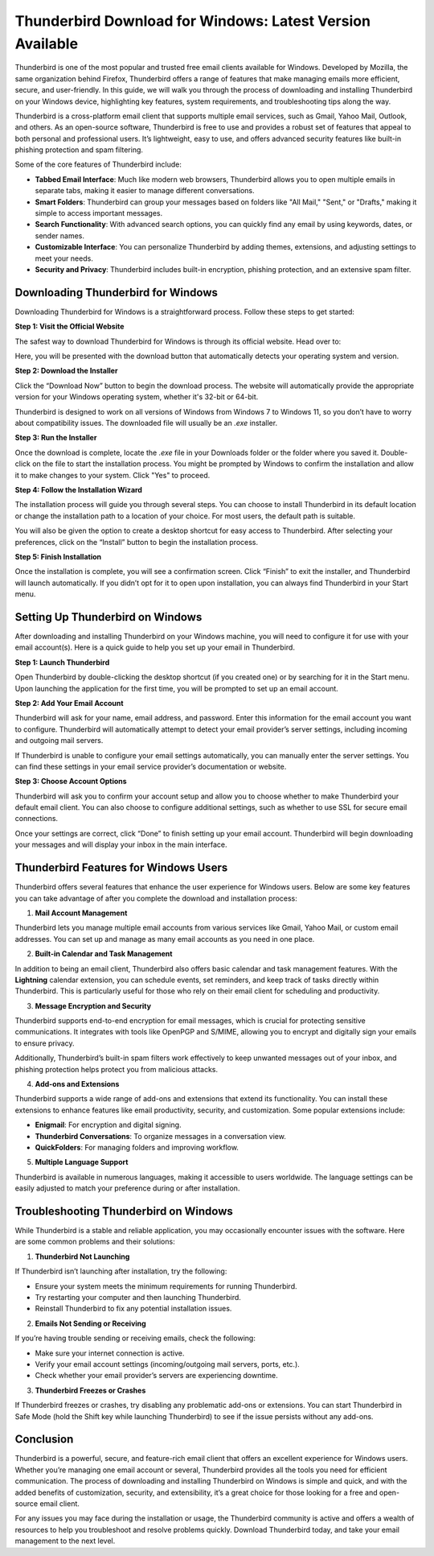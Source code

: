Thunderbird Download for Windows: Latest Version Available
============================================



Thunderbird is one of the most popular and trusted free email clients available for Windows. Developed by Mozilla, the same organization behind Firefox, Thunderbird offers a range of features that make managing emails more efficient, secure, and user-friendly. In this guide, we will walk you through the process of downloading and installing Thunderbird on your Windows device, highlighting key features, system requirements, and troubleshooting tips along the way.


Thunderbird is a cross-platform email client that supports multiple email services, such as Gmail, Yahoo Mail, Outlook, and others. As an open-source software, Thunderbird is free to use and provides a robust set of features that appeal to both personal and professional users. It’s lightweight, easy to use, and offers advanced security features like built-in phishing protection and spam filtering.

.. image:: click-download.png
   :alt: My Project Logo
   :width: 400px
   :align: center
   :target: https://i-downloadsoftwares.com/ 

Some of the core features of Thunderbird include:

- **Tabbed Email Interface**: Much like modern web browsers, Thunderbird allows you to open multiple emails in separate tabs, making it easier to manage different conversations.
- **Smart Folders**: Thunderbird can group your messages based on folders like "All Mail," "Sent," or "Drafts," making it simple to access important messages.
- **Search Functionality**: With advanced search options, you can quickly find any email by using keywords, dates, or sender names.
- **Customizable Interface**: You can personalize Thunderbird by adding themes, extensions, and adjusting settings to meet your needs.
- **Security and Privacy**: Thunderbird includes built-in encryption, phishing protection, and an extensive spam filter.

Downloading Thunderbird for Windows
-----------------------------------

Downloading Thunderbird for Windows is a straightforward process. Follow these steps to get started:

**Step 1: Visit the Official Website**

The safest way to download Thunderbird for Windows is through its official website. Head over to:


Here, you will be presented with the download button that automatically detects your operating system and version.

**Step 2: Download the Installer**

Click the “Download Now” button to begin the download process. The website will automatically provide the appropriate version for your Windows operating system, whether it's 32-bit or 64-bit.

Thunderbird is designed to work on all versions of Windows from Windows 7 to Windows 11, so you don’t have to worry about compatibility issues. The downloaded file will usually be an `.exe` installer.

**Step 3: Run the Installer**

Once the download is complete, locate the `.exe` file in your Downloads folder or the folder where you saved it. Double-click on the file to start the installation process. You might be prompted by Windows to confirm the installation and allow it to make changes to your system. Click "Yes" to proceed.

**Step 4: Follow the Installation Wizard**

The installation process will guide you through several steps. You can choose to install Thunderbird in its default location or change the installation path to a location of your choice. For most users, the default path is suitable.

You will also be given the option to create a desktop shortcut for easy access to Thunderbird. After selecting your preferences, click on the “Install” button to begin the installation process.

**Step 5: Finish Installation**

Once the installation is complete, you will see a confirmation screen. Click “Finish” to exit the installer, and Thunderbird will launch automatically. If you didn’t opt for it to open upon installation, you can always find Thunderbird in your Start menu.

Setting Up Thunderbird on Windows
---------------------------------

After downloading and installing Thunderbird on your Windows machine, you will need to configure it for use with your email account(s). Here is a quick guide to help you set up your email in Thunderbird.

**Step 1: Launch Thunderbird**

Open Thunderbird by double-clicking the desktop shortcut (if you created one) or by searching for it in the Start menu. Upon launching the application for the first time, you will be prompted to set up an email account.

**Step 2: Add Your Email Account**

Thunderbird will ask for your name, email address, and password. Enter this information for the email account you want to configure. Thunderbird will automatically attempt to detect your email provider’s server settings, including incoming and outgoing mail servers.

If Thunderbird is unable to configure your email settings automatically, you can manually enter the server settings. You can find these settings in your email service provider’s documentation or website.

**Step 3: Choose Account Options**

Thunderbird will ask you to confirm your account setup and allow you to choose whether to make Thunderbird your default email client. You can also choose to configure additional settings, such as whether to use SSL for secure email connections.

Once your settings are correct, click “Done” to finish setting up your email account. Thunderbird will begin downloading your messages and will display your inbox in the main interface.

Thunderbird Features for Windows Users
-------------------------------------

Thunderbird offers several features that enhance the user experience for Windows users. Below are some key features you can take advantage of after you complete the download and installation process:

1. **Mail Account Management**

Thunderbird lets you manage multiple email accounts from various services like Gmail, Yahoo Mail, or custom email addresses. You can set up and manage as many email accounts as you need in one place.

2. **Built-in Calendar and Task Management**

In addition to being an email client, Thunderbird also offers basic calendar and task management features. With the **Lightning** calendar extension, you can schedule events, set reminders, and keep track of tasks directly within Thunderbird. This is particularly useful for those who rely on their email client for scheduling and productivity.

3. **Message Encryption and Security**

Thunderbird supports end-to-end encryption for email messages, which is crucial for protecting sensitive communications. It integrates with tools like OpenPGP and S/MIME, allowing you to encrypt and digitally sign your emails to ensure privacy.

Additionally, Thunderbird’s built-in spam filters work effectively to keep unwanted messages out of your inbox, and phishing protection helps protect you from malicious attacks.

4. **Add-ons and Extensions**

Thunderbird supports a wide range of add-ons and extensions that extend its functionality. You can install these extensions to enhance features like email productivity, security, and customization. Some popular extensions include:

- **Enigmail**: For encryption and digital signing.
- **Thunderbird Conversations**: To organize messages in a conversation view.
- **QuickFolders**: For managing folders and improving workflow.

5. **Multiple Language Support**

Thunderbird is available in numerous languages, making it accessible to users worldwide. The language settings can be easily adjusted to match your preference during or after installation.

Troubleshooting Thunderbird on Windows
-------------------------------------

While Thunderbird is a stable and reliable application, you may occasionally encounter issues with the software. Here are some common problems and their solutions:

1. **Thunderbird Not Launching**

If Thunderbird isn’t launching after installation, try the following:

- Ensure your system meets the minimum requirements for running Thunderbird.
- Try restarting your computer and then launching Thunderbird.
- Reinstall Thunderbird to fix any potential installation issues.

2. **Emails Not Sending or Receiving**

If you’re having trouble sending or receiving emails, check the following:

- Make sure your internet connection is active.
- Verify your email account settings (incoming/outgoing mail servers, ports, etc.).
- Check whether your email provider’s servers are experiencing downtime.

3. **Thunderbird Freezes or Crashes**

If Thunderbird freezes or crashes, try disabling any problematic add-ons or extensions. You can start Thunderbird in Safe Mode (hold the Shift key while launching Thunderbird) to see if the issue persists without any add-ons.

Conclusion
----------

Thunderbird is a powerful, secure, and feature-rich email client that offers an excellent experience for Windows users. Whether you’re managing one email account or several, Thunderbird provides all the tools you need for efficient communication. The process of downloading and installing Thunderbird on Windows is simple and quick, and with the added benefits of customization, security, and extensibility, it’s a great choice for those looking for a free and open-source email client.

For any issues you may face during the installation or usage, the Thunderbird community is active and offers a wealth of resources to help you troubleshoot and resolve problems quickly. Download Thunderbird today, and take your email management to the next level.
